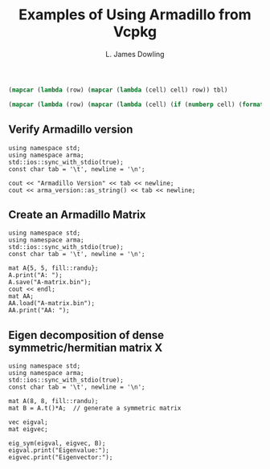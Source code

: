 # -*- coding: utf-8 -*-
#+TITLE: Examples of Using Armadillo from Vcpkg
#+AUTHOR: L. James Dowling

#+NAME: id-tbl
#+BEGIN_SRC emacs-lisp :var tbl=""
(mapcar (lambda (row) (mapcar (lambda (cell) cell) row)) tbl)
#+end_src

#+NAME: round-tbl
#+BEGIN_SRC emacs-lisp :var tbl="" fmt="%.4f"
(mapcar (lambda (row) (mapcar (lambda (cell) (if (numberp cell) (format fmt cell) cell)) row)) tbl)
#+end_src


** Verify Armadillo version
#+header: :libs     -lvcpkg
#+header: :includes <iostream> <string> <armadillo>
#+header: :colnames yes :post id-tbl[:colnames yes](*this*)
#+begin_src C++ :exports results   :results  value table
using namespace std;
using namespace arma;
std::ios::sync_with_stdio(true);
const char tab = '\t', newline = '\n';

cout << "Armadillo Version" << tab << newline;
cout << arma_version::as_string() << tab << newline;
#+end_src


** Create an Armadillo Matrix
#+header: :libs     -lvcpkg
#+header: :includes <iostream> <armadillo>
#+header: :colnames yes :post round-tbl[:colnames yes](*this*)
#+begin_src C++ :exports results   :results  value table
using namespace std;
using namespace arma;
std::ios::sync_with_stdio(true);
const char tab = '\t', newline = '\n';

mat A{5, 5, fill::randu};
A.print("A: ");
A.save("A-matrix.bin");
cout << endl;
mat AA;
AA.load("A-matrix.bin");
AA.print("AA: ");
#+end_src


** Eigen decomposition of dense symmetric/hermitian matrix X
#+header: :libs   -lvcpkg_armadillo  -lvcpkg_lapack   -lvcpkg_openblas
#+header: :includes <iostream> <cmath> <armadillo>
#+begin_src C++ :exports results   :results  value
using namespace std;
using namespace arma;
std::ios::sync_with_stdio(true);
const char tab = '\t', newline = '\n';

mat A(8, 8, fill::randu);
mat B = A.t()*A;  // generate a symmetric matrix

vec eigval;
mat eigvec;

eig_sym(eigval, eigvec, B);
eigval.print("Eigenvalue:");
eigvec.print("Eigenvector:");
#+end_src
